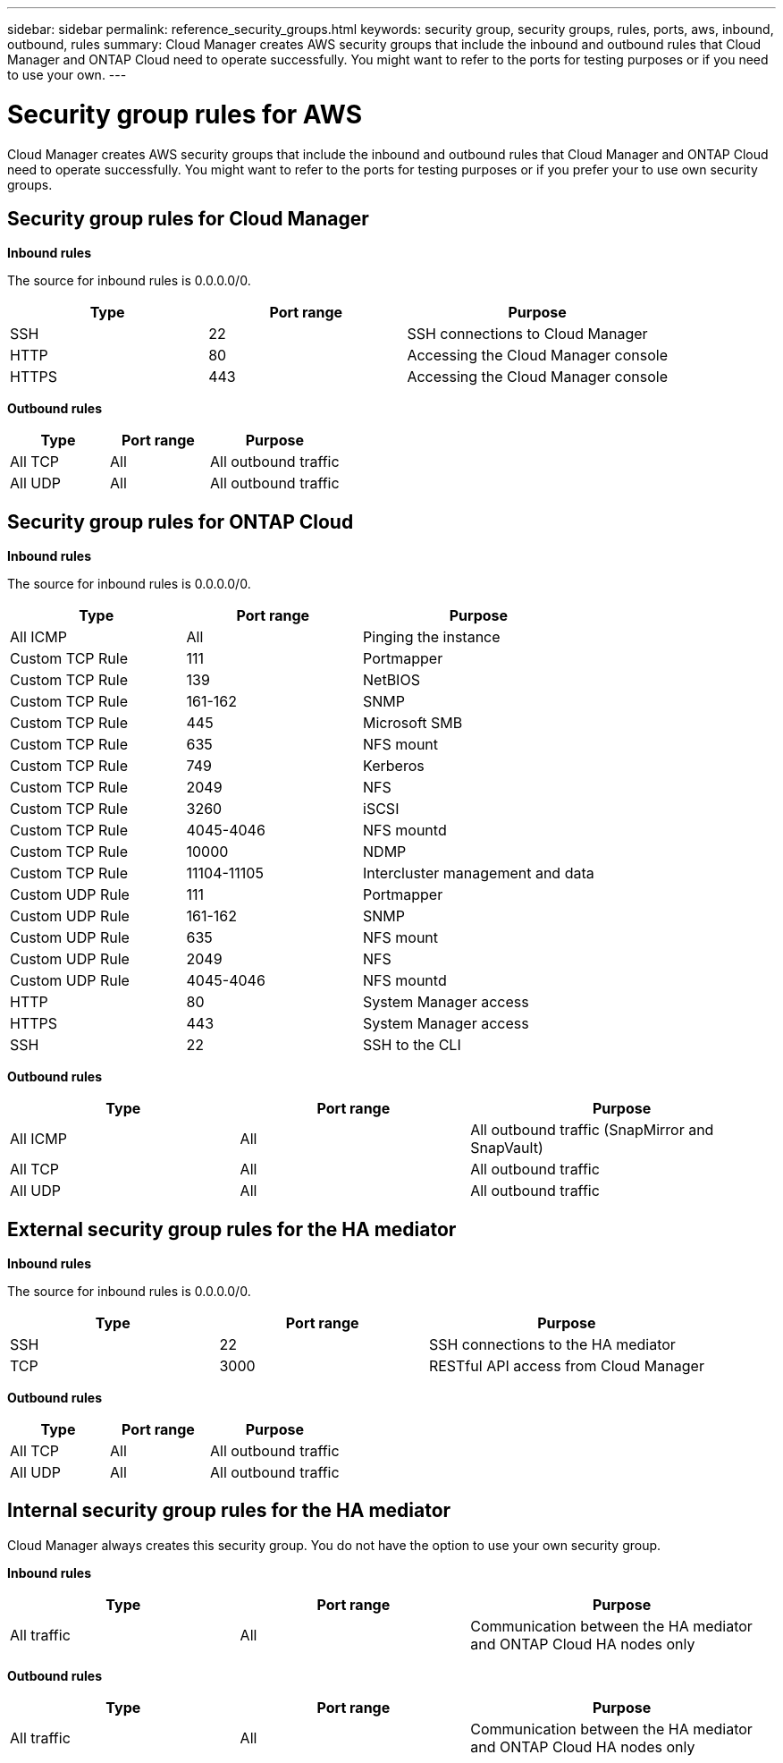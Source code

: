 ---
sidebar: sidebar
permalink: reference_security_groups.html
keywords: security group, security groups, rules, ports, aws, inbound, outbound, rules
summary: Cloud Manager creates AWS security groups that include the inbound and outbound rules that Cloud Manager and ONTAP Cloud need to operate successfully. You might want to refer to the ports for testing purposes or if you need to use your own.
---

= Security group rules for AWS
:toc: macro
:hardbreaks:
:nofooter:
:icons: font
:linkattrs:
:imagesdir: ./media/

[.lead]
Cloud Manager creates AWS security groups that include the inbound and outbound rules that Cloud Manager and ONTAP Cloud need to operate successfully. You might want to refer to the ports for testing purposes or if you prefer your to use own security groups.

toc::[]

== Security group rules for Cloud Manager

*Inbound rules*

The source for inbound rules is 0.0.0.0/0.

[cols=3*,options="header",cols="30,30,40"]
|===

| Type
| Port range
| Purpose

| SSH | 22 | SSH connections to Cloud Manager
| HTTP | 80 |	Accessing the Cloud Manager console
| HTTPS |	443 |	Accessing the Cloud Manager console

|===

*Outbound rules*

[cols=3*,options="header",cols="30,30,40"]
|===

| Type
| Port range
| Purpose

| All TCP | All | All outbound traffic
| All UDP | All |	All outbound traffic

|===

== Security group rules for ONTAP Cloud

*Inbound rules*

The source for inbound rules is 0.0.0.0/0.

[cols=3*,options="header",cols="30,30,40"]
|===

| Type
| Port range
| Purpose

| All ICMP | All | Pinging the instance
| Custom TCP Rule |	111 |	Portmapper
| Custom TCP Rule |	139 |	NetBIOS
| Custom TCP Rule |	161-162 |	SNMP
| Custom TCP Rule |	445 |	Microsoft SMB
| Custom TCP Rule |	635 |	NFS mount
| Custom TCP Rule |	749 |	Kerberos
| Custom TCP Rule |	2049 |	NFS
| Custom TCP Rule |	3260 |	iSCSI
| Custom TCP Rule |	4045-4046 |	NFS mountd
| Custom TCP Rule |	10000 |	NDMP
| Custom TCP Rule |	11104-11105 |	Intercluster management and data
| Custom UDP Rule |	111 | Portmapper
| Custom UDP Rule |	161-162 |	SNMP
| Custom UDP Rule |	635 |	NFS mount
| Custom UDP Rule |	2049 |	NFS
| Custom UDP Rule |	4045-4046 |	NFS mountd
| HTTP | 80 |	System Manager access
| HTTPS |	443 |	System Manager access
| SSH |	22 |	SSH to the CLI

|===

*Outbound rules*

[cols=3*,options="header",cols="30,30,40"]
|===

| Type
| Port range
| Purpose

| All ICMP |	All |	All outbound traffic (SnapMirror and SnapVault)
| All TCP |	All |	All outbound traffic
| All UDP |	All |	All outbound traffic

|===

== External security group rules for the HA mediator

*Inbound rules*

The source for inbound rules is 0.0.0.0/0.

[cols=3*,options="header",cols="30,30,40"]
|===

| Type
| Port range
| Purpose

| SSH |	22 | SSH connections to the HA mediator
| TCP |	3000 | RESTful API access from Cloud Manager

|===

*Outbound rules*

[cols=3*,options="header",cols="30,30,40"]
|===

| Type
| Port range
| Purpose

| All TCP |	All |	All outbound traffic
| All UDP |	All |	All outbound traffic

|===

== Internal security group rules for the HA mediator

Cloud Manager always creates this security group. You do not have the option to use your own security group.

*Inbound rules*

[cols=3*,options="header",cols="30,30,40"]
|===

| Type
| Port range
| Purpose
| All traffic | All | Communication between the HA mediator and ONTAP Cloud HA nodes only

|===

*Outbound rules*

[cols=3*,options="header",cols="30,30,40"]
|===

| Type
| Port range
| Purpose
| All traffic |	All |	Communication between the HA mediator and ONTAP Cloud HA nodes only

|===
